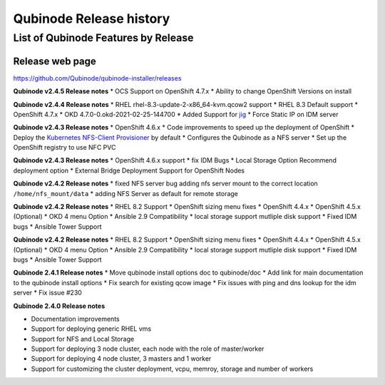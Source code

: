 Qubinode Release history
========================

List of Qubinode Features by Release
------------------------------------

Release web page
~~~~~~~~~~~~~~~~

https://github.com/Qubinode/qubinode-installer/releases

**Qubinode v2.4.5 Release notes** \* OCS Support on OpenShift 4.7.x \*
Ability to change OpenShift Versions on install

**Qubinode v2.4.4 Release notes** \* RHEL
rhel-8.3-update-2-x86_64-kvm.qcow2 support \* RHEL 8.3 Default support
\* OpenShift 4.7.x \* OKD 4.7.0-0.okd-2021-02-25-144700 \* Added Support
for `jig <https://github.com/kenmoini/jig>`__ \* Force Static IP on IDM
server

**Qubinode v2.4.3 Release notes** \* OpenShift 4.6.x \* Code
improvements to speed up the deployment of OpenShift \* Deploy the
`Kubernetes NFS-Client
Provisioner <https://github.com/kubernetes-sigs/nfs-subdir-external-provisioner>`__
by default \* Configures the Qubinode as a NFS server \* Set up the
OpenShift registry to use NFC PVC

**Qubinode v2.4.3 Release notes** \* OpenShift 4.6.x support \* fix IDM
Bugs \* Local Storage Option Recommend deployment option \* External
Bridge Deployment Support for OpenShift Nodes

**Qubinode v2.4.2 Release notes** \* fixed NFS server bug adding nfs
server mount to the correct location ``/home/nfs_mount/data`` \* adding
NFS Server as default for remote storage

**Qubinode v2.4.2 Release notes** \* RHEL 8.2 Support \* OpenShift
sizing menu fixes \* OpenShift 4.4.x \* OpenShift 4.5.x (Optional) \*
OKD 4 menu Option \* Ansible 2.9 Compatibility \* local storage support
mutliple disk support \* Fixed IDM bugs \* Ansible Tower Support

**Qubinode v2.4.2 Release notes** \* RHEL 8.2 Support \* OpenShift
sizing menu fixes \* OpenShift 4.4.x \* OpenShift 4.5.x (Optional) \*
OKD 4 menu Option \* Ansible 2.9 Compatibility \* local storage support
mutliple disk support \* Fixed IDM bugs \* Ansible Tower Support

**Qubinode 2.4.1 Release notes** \* Move qubinode install options doc to
qubinode/doc \* Add link for main documentation to the qubinode install
options \* Fix search for existing qcow image \* Fix issues with ping
and dns lookup for the idm server \* Fix issue #230

**Qubinode 2.4.0 Release notes**

-  Documentation improvements
-  Support for deploying generic RHEL vms
-  Support for NFS and Local Storage
-  Support for deploying 3 node cluster, each node with the role of
   master/worker
-  Support for deploying 4 node cluster, 3 masters and 1 worker
-  Support for customizing the cluster deployment, vcpu, memroy, storage
   and number of workers
